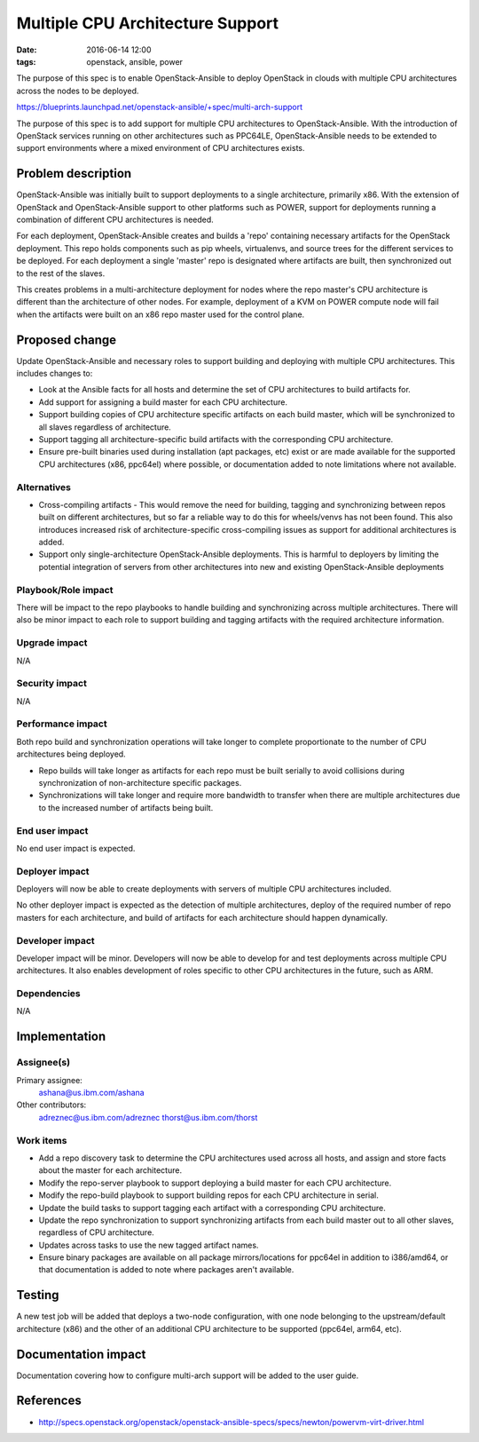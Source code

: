 Multiple CPU Architecture Support
#################################
:date: 2016-06-14 12:00
:tags: openstack, ansible, power

The purpose of this spec is to enable OpenStack-Ansible to deploy OpenStack
in clouds with multiple CPU architectures across the nodes to be deployed.

https://blueprints.launchpad.net/openstack-ansible/+spec/multi-arch-support

The purpose of this spec is to add support for multiple CPU architectures to
OpenStack-Ansible. With the introduction of OpenStack services running on other
architectures such as PPC64LE, OpenStack-Ansible needs to be extended to support
environments where a mixed environment of CPU architectures exists.


Problem description
===================

OpenStack-Ansible was initially built to support deployments to a single
architecture, primarily x86. With the extension of OpenStack and
OpenStack-Ansible support to other platforms such as POWER, support for
deployments running a combination of different CPU architectures is needed.

For each deployment, OpenStack-Ansible creates and builds a 'repo' containing
necessary artifacts for the OpenStack deployment. This repo holds components
such as pip wheels, virtualenvs, and source trees for the different services
to be deployed. For each deployment a single 'master' repo is designated where
artifacts are built, then synchronized out to the rest of the slaves.

This creates problems in a multi-architecture deployment for nodes where the
repo master's CPU architecture is different than the architecture of other
nodes. For example, deployment of a KVM on POWER compute node will fail when
the artifacts were built on an x86 repo master used for the control plane.


Proposed change
===============

Update OpenStack-Ansible and necessary roles to support building and deploying
with multiple CPU architectures. This includes changes to:

* Look at the Ansible facts for all hosts and determine the set of CPU
  architectures to build artifacts for.

* Add support for assigning a build master for each CPU architecture.

* Support building copies of CPU architecture specific artifacts on each build
  master, which will be synchronized to all slaves regardless of architecture.

* Support tagging all architecture-specific build artifacts with the
  corresponding CPU architecture.

* Ensure pre-built binaries used during installation (apt packages, etc) exist
  or are made available for the supported CPU architectures (x86, ppc64el)
  where possible, or documentation added to note limitations where not
  available.

Alternatives
------------

* Cross-compiling artifacts - This would remove the need for building, tagging
  and synchronizing between repos built on different architectures, but so far
  a reliable way to do this for wheels/venvs has not been found. This also
  introduces increased risk of architecture-specific cross-compiling issues
  as support for additional architectures is added.

* Support only single-architecture OpenStack-Ansible deployments. This is
  harmful to deployers by limiting the potential integration of servers
  from other architectures into new and existing OpenStack-Ansible deployments

Playbook/Role impact
--------------------

There will be impact to the repo playbooks to handle building and
synchronizing across multiple architectures. There will also be minor
impact to each role to support building and tagging artifacts with the
required architecture information.

Upgrade impact
--------------

N/A

Security impact
---------------

N/A

Performance impact
------------------

Both repo build and synchronization operations will take longer to complete
proportionate to the number of CPU architectures being deployed.

* Repo builds will take longer as artifacts for each repo must be built
  serially to avoid collisions during synchronization of non-architecture
  specific packages.

* Synchronizations will take longer and require more bandwidth to transfer
  when there are multiple architectures due to the increased number of
  artifacts being built.

End user impact
---------------

No end user impact is expected.

Deployer impact
---------------

Deployers will now be able to create deployments with servers of
multiple CPU architectures included.

No other deployer impact is expected as the detection of multiple
architectures, deploy of the required number of repo masters for each
architecture, and build of artifacts for each architecture should happen
dynamically.


Developer impact
----------------

Developer impact will be minor. Developers will now be able to develop for
and test deployments across multiple CPU architectures. It also enables
development of roles specific to other CPU architectures in the future, such
as ARM.


Dependencies
------------

N/A

Implementation
==============

Assignee(s)
-----------

Primary assignee:
  ashana@us.ibm.com/ashana

Other contributors:
  adreznec@us.ibm.com/adreznec
  thorst@us.ibm.com/thorst

Work items
----------

* Add a repo discovery task to determine the CPU architectures used across
  all hosts, and assign and store facts about the master for each
  architecture.

* Modify the repo-server playbook to support deploying a build master for each
  CPU architecture.

* Modify the repo-build playbook to support building repos for each CPU
  architecture in serial.

* Update the build tasks to support tagging each artifact with a corresponding
  CPU architecture.

* Update the repo synchronization to support synchronizing artifacts from each
  build master out to all other slaves, regardless of CPU architecture.

* Updates across tasks to use the new tagged artifact names.

* Ensure binary packages are available on all package mirrors/locations for
  ppc64el in addition to i386/amd64, or that documentation is added to
  note where packages aren't available.

Testing
=======

A new test job will be added that deploys a two-node configuration, with
one node belonging to the upstream/default architecture (x86) and the other
of an additional CPU architecture to be supported (ppc64el, arm64, etc).

Documentation impact
====================

Documentation covering how to configure multi-arch support will be added to
the user guide.

References
==========

* http://specs.openstack.org/openstack/openstack-ansible-specs/specs/newton/powervm-virt-driver.html
